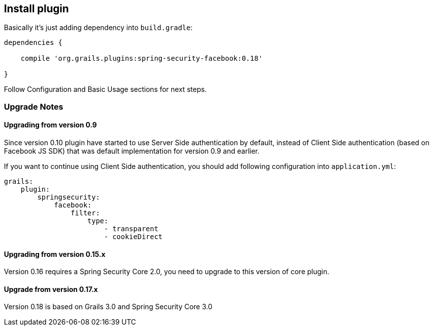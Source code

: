 == Install plugin

Basically it's just adding dependency into `build.gradle`:

----
dependencies {

    compile 'org.grails.plugins:spring-security-facebook:0.18'

}
----

Follow Configuration and Basic Usage sections for next steps.

=== Upgrade Notes

==== Upgrading from version 0.9

Since version 0.10 plugin have started to use Server Side authentication by default, instead of
Client Side authentication (based on Facebook JS SDK) that was default implementation for version 0.9 and earlier.

If you want to continue using Client Side authentication, you should add following configuration into `application.yml`:

----
grails:
    plugin:
        springsecurity:
            facebook:
                filter:
                    type:
                        - transparent
                        - cookieDirect
----

==== Upgrading from version 0.15.x

Version 0.16 requires a Spring Security Core 2.0, you need to upgrade to this version of core plugin.

==== Upgrade from version 0.17.x

Version 0.18 is based on Grails 3.0 and Spring Security Core 3.0